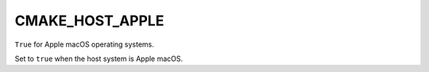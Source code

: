 CMAKE_HOST_APPLE
----------------

``True`` for Apple macOS operating systems.

Set to ``true`` when the host system is Apple macOS.
